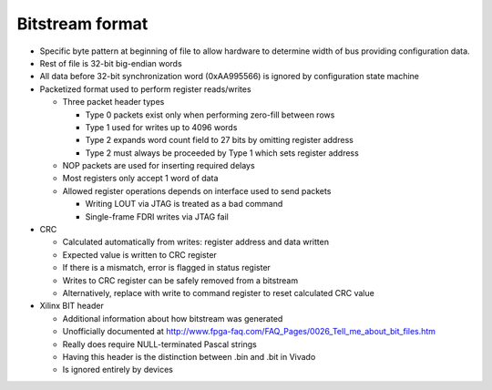 Bitstream format
================

.. todo::
  Expand on rough notes

* Specific byte pattern at beginning of file to allow hardware to determine
  width of bus providing configuration data.
* Rest of file is 32-bit big-endian words
* All data before 32-bit synchronization word (0xAA995566) is ignored by
  configuration state machine
* Packetized format used to perform register reads/writes

  * Three packet header types

    * Type 0 packets exist only when performing zero-fill between rows
    * Type 1 used for writes up to 4096 words
    * Type 2 expands word count field to 27 bits by omitting register address
    * Type 2 must always be proceeded by Type 1 which sets register address
  * NOP packets are used for inserting required delays
  * Most registers only accept 1 word of data
  * Allowed register operations depends on interface used to send packets

    * Writing LOUT via JTAG is treated as a bad command
    * Single-frame FDRI writes via JTAG fail
* CRC

  * Calculated automatically from writes: register address and data written
  * Expected value is written to CRC register
  * If there is a mismatch, error is flagged in status register
  * Writes to CRC register can be safely removed from a bitstream
  * Alternatively, replace with write to command register to reset calculated
    CRC value
* Xilinx BIT header

  * Additional information about how bitstream was generated
  * Unofficially documented at
    http://www.fpga-faq.com/FAQ_Pages/0026_Tell_me_about_bit_files.htm
  * Really does require NULL-terminated Pascal strings
  * Having this header is the distinction between .bin and .bit in Vivado
  * Is ignored entirely by devices
